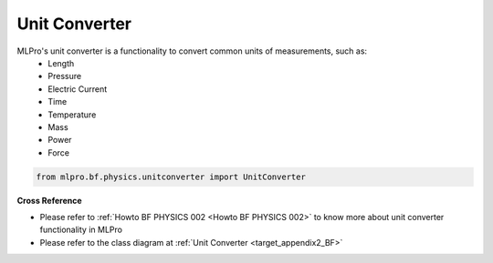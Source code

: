 Unit Converter
==============

MLPro's unit converter is a functionality to convert common units of measurements, such as:
 * Length
 * Pressure
 * Electric Current
 * Time
 * Temperature
 * Mass
 * Power
 * Force

.. code-block:: python

    from mlpro.bf.physics.unitconverter import UnitConverter

**Cross Reference**

- Please refer to :ref:`Howto BF PHYSICS 002 <Howto BF PHYSICS 002>` to know more about unit converter functionality in MLPro
- Please refer to the class diagram at :ref:`Unit Converter <target_appendix2_BF>`